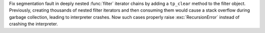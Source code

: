 Fix segmentation fault in deeply nested :func:`filter` iterator chains by
adding a ``tp_clear`` method to the filter object. Previously, creating
thousands of nested filter iterators and then consuming them would cause
a stack overflow during garbage collection, leading to interpreter crashes.
Now such cases properly raise :exc:`RecursionError` instead of crashing
the interpreter.
